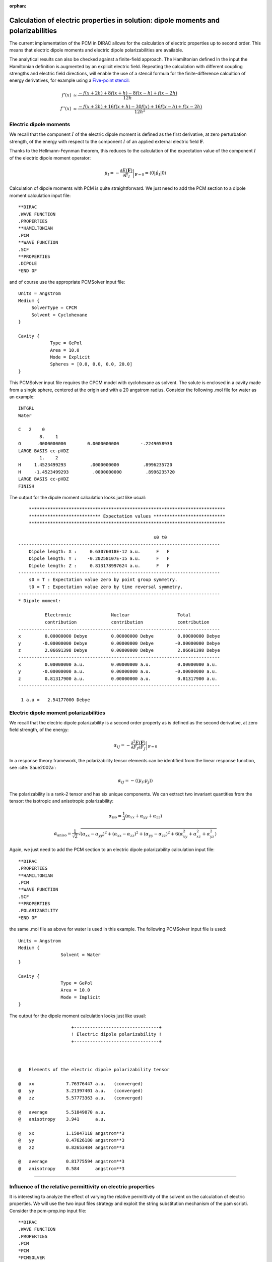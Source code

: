 :orphan:

Calculation of electric properties in solution: dipole moments and polarizabilities
===================================================================================

The current implementation of the PCM in DIRAC allows for the calculation of electric
properties up to second order. This means that electric dipole moments and electric
dipole polarizabilities are available.

The analytical results can also be checked against a finite-field approach.
The Hamiltonian defined 
In the input the Hamiltonian definition is augmented by an explicit electric field. 
Repeating the calculation with different coupling strengths and electric field directions,
will enable the use of a stencil formula for the finite-difference calcultion of
energy derivatives, for example using a `Five-point stencil <http://en.wikipedia.org/wiki/Five-point_stencil>`_:

.. math::
   
   f'(x) &\simeq \frac{-f(x+2h) + 8f(x+h) - 8f(x-h) + f(x-2h)}{12h} \\
   f''(x) &\simeq \frac{-f(x+2h) + 16f(x+h) - 30f(x) + 16f(x-h) + f(x-2h)}{12h^2}

Electric dipole moments
-----------------------

We recall that the component :math:`I` of the electric dipole moment is defined as the first derivative, at zero perturbation strength, 
of the energy with respect to the component :math:`I` of an applied external electric field :math:`\mathbf{F}`.

Thanks to the Hellmann-Feynman theorem, this reduces to the calculation of the expectation value of the component
:math:`I` of the electric dipole moment operator:

.. math::
   \mu_I = -\left.\frac{\partial E(\mathbf{F})}{\partial F_I}\right|_{\mathbf{F}=0} = \langle 0|\hat{\mu}_I | 0\rangle

Calculation of dipole moments with PCM is quite straightforward. We just need to add the PCM section to
a dipole moment calculation input file::

   **DIRAC
   .WAVE FUNCTION
   .PROPERTIES
   **HAMILTONIAN
   .PCM
   **WAVE FUNCTION
   .SCF
   **PROPERTIES
   .DIPOLE
   *END OF

and of course use the appropriate PCMSolver input file::
    
    Units = Angstrom
    Medium {
    	 SolverType = CPCM
         Solvent = Cyclohexane 
    }
    
    Cavity {
                Type = GePol
                Area = 10.0 
                Mode = Explicit 
                Spheres = [0.0, 0.0, 0.0, 20.0]
    }

This PCMSolver input file requires the CPCM model with cyclohexane as solvent. The solute is enclosed
in a cavity made from a single sphere, centered at the origin and with a 20 angstrom radius.
Consider the following .mol file for water as an example::

    INTGRL
    Water
    
    C   2    0
            8.    1
    O      .0000000000        0.0000000000        -.2249058930
    LARGE BASIS cc-pVDZ
            1.    2
    H     1.4523499293         .0000000000         .8996235720
    H     -1.4523499293         .0000000000         .8996235720
    LARGE BASIS cc-pVDZ
    FINISH

The output for the dipole moment calculation looks just like usual::
             
         **************************************************************************
         *************************** Expectation values ***************************
         **************************************************************************
     
                                                        s0 t0
     ----------------------------------------------------------------------------
         Dipole length: X :     0.63076018E-12 a.u.      F   F
         Dipole length: Y :    -0.20258107E-15 a.u.      F   F
         Dipole length: Z :     0.813178997624 a.u.      F   F
     ----------------------------------------------------------------------------
         s0 = T : Expectation value zero by point group symmetry.
         t0 = T : Expectation value zero by time reversal symmetry.
     ----------------------------------------------------------------------------
     * Dipole moment:
     
               Electronic               Nuclear                  Total       
               contribution             contribution             contribution
     ----------------------------------------------------------------------------
     x         0.00000000 Debye         0.00000000 Debye         0.00000000 Debye
     y        -0.00000000 Debye         0.00000000 Debye        -0.00000000 Debye
     z         2.06691398 Debye         0.00000000 Debye         2.06691398 Debye
     ----------------------------------------------------------------------------
     x         0.00000000 a.u.          0.00000000 a.u.          0.00000000 a.u.
     y        -0.00000000 a.u.          0.00000000 a.u.         -0.00000000 a.u.
     z         0.81317900 a.u.          0.00000000 a.u.          0.81317900 a.u.
     ----------------------------------------------------------------------------
     
      1 a.u =   2.54177000 Debye

Electric dipole moment polarizabilities
---------------------------------------

We recall that the electric dipole polarizability is a second order property as is defined as
the second derivative, at zero field strength, of the energy:

.. math::
   \alpha_{IJ} = -\left.\frac{\partial^2 E(\mathbf{F})}{\partial F_I\partial F_J}\right|_{\mathbf{F}=0}

In a response theory framework, the polarizability tensor elements can be identified from the linear 
response function, see :cite:`Saue2002a`:

.. math::
   \alpha_{IJ} = -\langle\langle \mu_I; \mu_J\rangle\rangle

The polarizability is a rank-2 tensor and has six unique components. We can extract two invariant quantities
from the tensor: the isotropic and anisotropic polarizability:

.. math::
   \alpha_\mathrm{iso} = \frac{1}{3}(\alpha_{xx} + \alpha_{yy} + \alpha_{zz})

   \alpha_\mathrm{aniso} = \frac{1}{\sqrt{2}}\sqrt{(\alpha_{xx} - \alpha_{yy})^2 + (\alpha_{xx} - \alpha_{zz})^2 + (\alpha_{yy} - \alpha_{zz})^2 + 6(\alpha_{xy}^2 + \alpha_{xz}^2 + \alpha_{yz}^2)}

Again, we just need to add the PCM section to an electric dipole polarizability calculation input file::

   **DIRAC
   .PROPERTIES
   **HAMILTONIAN
   .PCM
   **WAVE FUNCTION
   .SCF
   **PROPERTIES
   .POLARIZABILITY
   *END OF

the same .mol file as above for water is used in this example. The following PCMSolver input file is used::   

   Units = Angstrom
   Medium {
                   Solvent = Water
   }
   
   Cavity {
                   Type = GePol
                   Area = 10.0
                   Mode = Implicit
   }

The output for the dipole moment calculation looks just like usual::

                         +--------------------------------+
                         ! Electric dipole polarizability !
                         +--------------------------------+
      
      
      
     @   Elements of the electric dipole polarizability tensor
     
     @   xx            7.76376447 a.u.   (converged)      
     @   yy            3.21397401 a.u.   (converged)      
     @   zz            5.57773363 a.u.   (converged)      
     
     @   average       5.51849070 a.u.
     @   anisotropy    3.941      a.u.
     
     @   xx            1.15047118 angstrom**3
     @   yy            0.47626180 angstrom**3
     @   zz            0.82653484 angstrom**3
     
     @   average       0.81775594 angstrom**3
     @   anisotropy    0.584      angstrom**3

----------------------------------------------


Influence of the relative permittivity on electric properties
-------------------------------------------------------------

It is interesting to analyze the effect of varying the relative permittivity
of the solvent on the calculation of electric properties. We will use 
the two input files strategy and exploit the string substitution mechanism
of the pam scripti. Consider the pcm-prop.inp input file::

    **DIRAC       
    .WAVE FUNCTION
    .PROPERTIES
    .PCM
    *PCM          
    *PCMSOLVER    
    .CAVTYPE      
     GEPOL        
    .NOSCALING    
    .AREATS       
     10          
    .SOLVERTYPE   
     IEFPCM       
    .SOLVNT       
     solvent  
    **WAVE FUNCTION
    .SCF           
    **PROPERTIES
    .DIPOLE
    .POLARIZABILITY
    *END OF        

Notice that instead of specifying a solvent name we put a placeholder string.
This can be exploited to run calculations selecting a different solvent::
    
    pam --inp=pcm-prop.inp --replace solvent=CYCLOHEXANE --mol=H2O.mol

or run this in a loop::

    # Declare array of solvents. Solvents are ordered by increasing relative permittivity
    declare -a solv_array=("N-HEPTANE" "CYCLOHEXANE" "CARBON TETRACHLORIDE" "BENZENE" "TOLUENE" "CHLOROFORM" "CHLOROBENZENE" "ANILINE" "TETRAHYDROFURANE" "METHYLENECHLORIDE" "1,2-DICHLOROETHANE" "ACETONE" "ETHANOL" "METHANOL" "ACETONITRILE" "NITROMETHANE" "DIMETHYLSULFOXIDE" "WATER")

    # Now loop over the array elements and substitute them to the string solvent in pcm-prop.inp
    for solv in "${solv_array[@]}"
    do
        echo "$solv"
        pam --inp=pcm-prop.inp --replace solvent=$solv --mol=H2O.mol
    done

This will produce a different output file for every different solvent in the array. One can collect the results for dipole moments and isotropic
polarizabilities and plot them against the relative permittivities. This was done in :cite:`DiRemigio2015` for the :math:`\mathrm{H}_2\mathrm{Po}`
molecule:

.. image:: H2Po_prop.png 
    :width: 400px

where it was also found that the difference between the values of the observables in solution and in vacuo can be fitted to
a linear rational function:

.. math::
   \alpha_\mathrm{iso}(\varepsilon_\mathrm{r}) - \alpha_\mathrm{iso}(1) = \frac{\varepsilon_\mathrm{r} - 1}{a\varepsilon_\mathrm{r} + b}\alpha_\mathrm{iso}(1)

An analogous relation was found to be valid also for the dipole moment. Notice that the :math:`a, b` coefficients are system-dependent.
